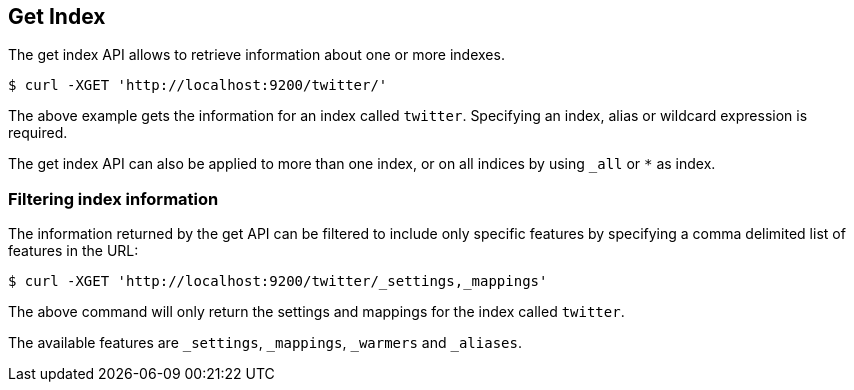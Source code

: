 [[indices-get-index]]
== Get Index

The get index API allows to retrieve information about one or more indexes. 

[source,js]
--------------------------------------------------
$ curl -XGET 'http://localhost:9200/twitter/'
--------------------------------------------------

The above example gets the information for an index called `twitter`. Specifying an index,
alias or wildcard expression is required.

The get index API can also be applied to more than one index, or on
all indices by using `_all` or `*` as index.

[float]
=== Filtering index information

The information returned by the get API can be filtered to include only specific features 
by specifying a comma delimited list of features in the URL:

[source,js]
--------------------------------------------------
$ curl -XGET 'http://localhost:9200/twitter/_settings,_mappings'
--------------------------------------------------

The above command will only return the settings and mappings for the index called `twitter`.

The available features are `_settings`, `_mappings`, `_warmers` and `_aliases`.